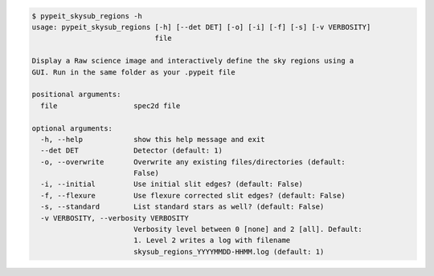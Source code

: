 .. code-block:: console

    $ pypeit_skysub_regions -h
    usage: pypeit_skysub_regions [-h] [--det DET] [-o] [-i] [-f] [-s] [-v VERBOSITY]
                                 file
    
    Display a Raw science image and interactively define the sky regions using a
    GUI. Run in the same folder as your .pypeit file
    
    positional arguments:
      file                  spec2d file
    
    optional arguments:
      -h, --help            show this help message and exit
      --det DET             Detector (default: 1)
      -o, --overwrite       Overwrite any existing files/directories (default:
                            False)
      -i, --initial         Use initial slit edges? (default: False)
      -f, --flexure         Use flexure corrected slit edges? (default: False)
      -s, --standard        List standard stars as well? (default: False)
      -v VERBOSITY, --verbosity VERBOSITY
                            Verbosity level between 0 [none] and 2 [all]. Default:
                            1. Level 2 writes a log with filename
                            skysub_regions_YYYYMMDD-HHMM.log (default: 1)
    